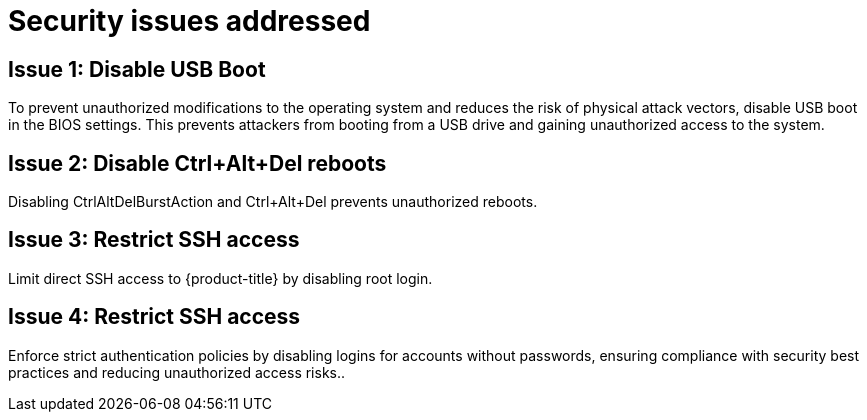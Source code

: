 // Module included in the following assemblies:
//
// * scalability_and_performance/ztp_far_edge/ztp-security-hardening.adoc

:_mod-docs-content-type: CONCEPT
[id="ztp-addressed-security-issues_{context}"]
= Security issues addressed

== Issue 1: Disable USB Boot   

To prevent unauthorized modifications to the operating system and reduces the risk of physical attack vectors, disable USB boot in the BIOS settings. This prevents attackers from booting from a USB drive and gaining unauthorized access to the system. 

== Issue 2: Disable Ctrl+Alt+Del reboots
 
Disabling CtrlAltDelBurstAction and Ctrl+Alt+Del prevents unauthorized reboots.

== Issue 3:  Restrict SSH access
  
Limit direct SSH access to {product-title} by disabling root login. 

== Issue 4:  Restrict SSH access
  
Enforce strict authentication policies by disabling logins for accounts without passwords, ensuring compliance with security best practices and reducing unauthorized access risks.. 